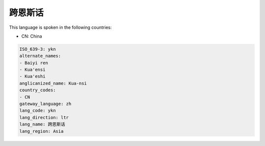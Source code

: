 .. _ykn:

跨恩斯话
============

This language is spoken in the following countries:

* CN: China

.. code-block:: yaml

    ISO_639-3: ykn
    alternate_names:
    - Baiyi ren
    - Kua'ensi
    - Kua'eshi
    anglicanized_name: Kua-nsi
    country_codes:
    - CN
    gateway_language: zh
    lang_code: ykn
    lang_direction: ltr
    lang_name: 跨恩斯话
    lang_region: Asia
    
